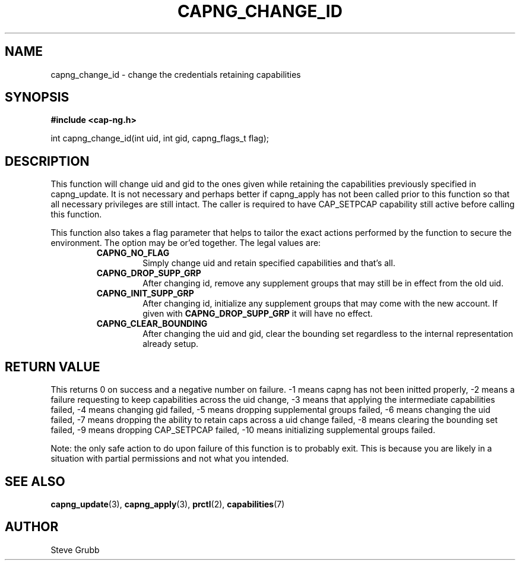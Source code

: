 .TH "CAPNG_CHANGE_ID" "3" "Feb 2013" "Red Hat" "Libcap-ng API"
.SH NAME
capng_change_id \- change the credentials retaining capabilities
.SH "SYNOPSIS"
.B #include <cap-ng.h>
.sp
int capng_change_id(int uid, int gid, capng_flags_t flag);

.SH "DESCRIPTION"

This function will change uid and gid to the ones given while retaining the capabilities previously specified in capng_update. It is not necessary and perhaps better if capng_apply has not been called prior to this function so that all necessary privileges are still intact. The caller is required to have CAP_SETPCAP capability still active before calling this function.

This function also takes a flag parameter that helps to tailor the exact actions performed by the function to secure the environment. The option may be or'ed together. The legal values are:

.RS
.TP
.B CAPNG_NO_FLAG
Simply change uid and retain specified capabilities and that's all.
.TP
.B CAPNG_DROP_SUPP_GRP
After changing id, remove any supplement groups that may still be in effect from the old uid.
.TP
.B CAPNG_INIT_SUPP_GRP
After changing id, initialize any supplement groups that may come with the new account. If given with
.B CAPNG_DROP_SUPP_GRP
it will have no effect.
.TP
.B CAPNG_CLEAR_BOUNDING
After changing the uid and gid, clear the bounding set regardless to the internal representation already setup.

.RE
.SH "RETURN VALUE"

This returns 0 on success and a negative number on failure. -1 means capng has not been initted properly, -2 means a failure requesting to keep capabilities across the uid change, -3 means that applying the intermediate capabilities failed, -4 means changing gid failed, -5 means dropping supplemental groups failed, -6 means changing the uid failed, -7 means dropping the ability to retain caps across a uid change failed, -8 means clearing the bounding set failed, -9 means dropping CAP_SETPCAP failed, -10 means initializing supplemental groups failed.

Note: the only safe action to do upon failure of this function is to probably exit. This is because you are likely in a situation with partial permissions and not what you intended.

.SH "SEE ALSO"

.BR capng_update (3),
.BR capng_apply (3),
.BR prctl (2),
.BR capabilities (7) 

.SH AUTHOR
Steve Grubb
